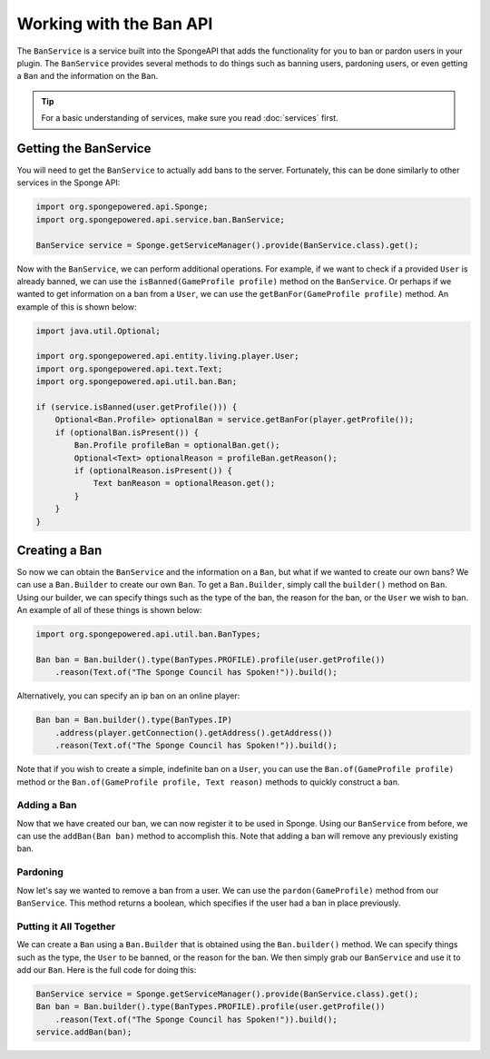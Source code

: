 ========================
Working with the Ban API
========================

The ``BanService`` is a service built into the SpongeAPI that adds the functionality for you to ban or pardon users in
your plugin. The ``BanService`` provides several methods to do things such as banning users, pardoning users, or even
getting a ``Ban`` and the information on the ``Ban``.

.. tip::

    For a basic understanding of services, make sure you read :doc:`services` first.

Getting the BanService
======================

You will need to get the ``BanService`` to actually add bans to the server. Fortunately, this can be done similarly to
other services in the Sponge API:

.. code-block:: java
    
    import org.spongepowered.api.Sponge;
    import org.spongepowered.api.service.ban.BanService;
    
    BanService service = Sponge.getServiceManager().provide(BanService.class).get();

Now with the ``BanService``, we can perform additional operations. For example, if we want to check if a provided
``User`` is already banned, we can use the ``isBanned(GameProfile profile)`` method on the ``BanService``. Or perhaps
if we wanted to get information on a ban from a ``User``, we can use the ``getBanFor(GameProfile profile)`` method. An
example of this is shown below:

.. code-block:: java
    
    import java.util.Optional;
    
    import org.spongepowered.api.entity.living.player.User;
    import org.spongepowered.api.text.Text;
    import org.spongepowered.api.util.ban.Ban;
    
    if (service.isBanned(user.getProfile())) {
        Optional<Ban.Profile> optionalBan = service.getBanFor(player.getProfile());
        if (optionalBan.isPresent()) {
            Ban.Profile profileBan = optionalBan.get();
            Optional<Text> optionalReason = profileBan.getReason();
            if (optionalReason.isPresent()) {
                Text banReason = optionalReason.get();
            }
        }
    }

Creating a Ban
==============

So now we can obtain the ``BanService`` and the information on a ``Ban``, but what if we wanted to create our own bans?
We can use a ``Ban.Builder`` to create our own ``Ban``. To get a ``Ban.Builder``, simply call the ``builder()`` method
on ``Ban``. Using our builder, we can specify things such as the type of the ban, the reason for the ban, or the
``User`` we wish to ban. An example of all of these things is shown below:

.. code-block:: java
    
    import org.spongepowered.api.util.ban.BanTypes;
    
    Ban ban = Ban.builder().type(BanTypes.PROFILE).profile(user.getProfile())
        .reason(Text.of("The Sponge Council has Spoken!")).build();

Alternatively, you can specify an ip ban on an online player:

.. code-block:: java
    
    Ban ban = Ban.builder().type(BanTypes.IP)
        .address(player.getConnection().getAddress().getAddress())
        .reason(Text.of("The Sponge Council has Spoken!")).build();

Note that if you wish to create a simple, indefinite ban on a ``User``, you can use the ``Ban.of(GameProfile profile)``
method or the ``Ban.of(GameProfile profile, Text reason)`` methods to quickly construct a ban.

Adding a Ban
~~~~~~~~~~~~

Now that we have created our ban, we can now register it to be used in Sponge. Using our ``BanService`` from before, we
can use the ``addBan(Ban ban)`` method to accomplish this. Note that adding a ban will remove any previously existing
ban.

Pardoning
~~~~~~~~~

Now let's say we wanted to remove a ban from a user. We can use the ``pardon(GameProfile)`` method from our
``BanService``. This method returns a boolean, which specifies if the user had a ban in place previously.

Putting it All Together
~~~~~~~~~~~~~~~~~~~~~~~

We can create a ``Ban`` using a ``Ban.Builder`` that is obtained using the ``Ban.builder()`` method. We can specify
things such as the type, the ``User`` to be banned, or the reason for the ban. We then simply grab our ``BanService``
and use it to add our ``Ban``. Here is the full code for doing this:

.. code-block:: java
    
    BanService service = Sponge.getServiceManager().provide(BanService.class).get();
    Ban ban = Ban.builder().type(BanTypes.PROFILE).profile(user.getProfile())
        .reason(Text.of("The Sponge Council has Spoken!")).build();
    service.addBan(ban);
